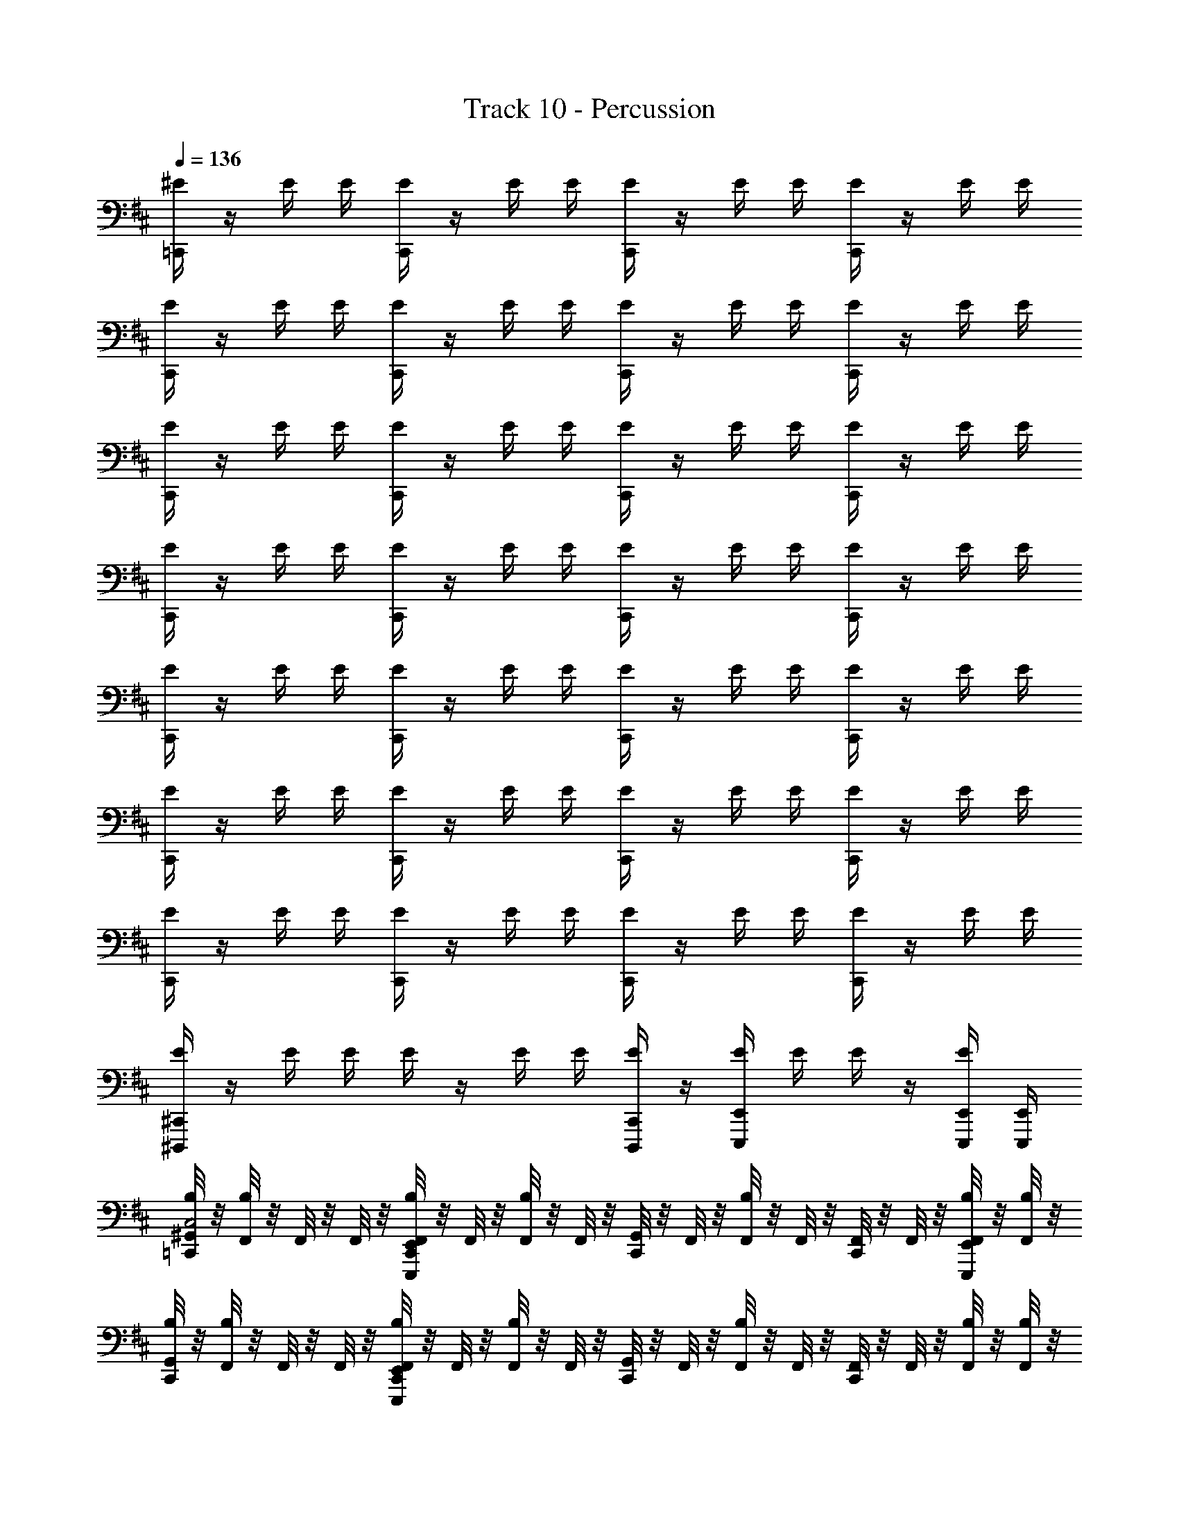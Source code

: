 X: 1
T: Track 10 - Percussion
Z: ABC Generated by Starbound Composer v0.8.6
L: 1/4
Q: 1/4=136
K: Bm
[^E/4=C,,/] z/4 E/4 E/4 [E/4C,,/] z/4 E/4 E/4 [E/4C,,/] z/4 E/4 E/4 [E/4C,,/] z/4 E/4 E/4 
[E/4C,,/] z/4 E/4 E/4 [E/4C,,/] z/4 E/4 E/4 [E/4C,,/] z/4 E/4 E/4 [E/4C,,/] z/4 E/4 E/4 
[E/4C,,/] z/4 E/4 E/4 [E/4C,,/] z/4 E/4 E/4 [E/4C,,/] z/4 E/4 E/4 [E/4C,,/] z/4 E/4 E/4 
[E/4C,,/] z/4 E/4 E/4 [E/4C,,/] z/4 E/4 E/4 [E/4C,,/] z/4 E/4 E/4 [E/4C,,/] z/4 E/4 E/4 
[E/4C,,/] z/4 E/4 E/4 [E/4C,,/] z/4 E/4 E/4 [E/4C,,/] z/4 E/4 E/4 [E/4C,,/] z/4 E/4 E/4 
[E/4C,,/] z/4 E/4 E/4 [E/4C,,/] z/4 E/4 E/4 [E/4C,,/] z/4 E/4 E/4 [E/4C,,/] z/4 E/4 E/4 
[E/4C,,/] z/4 E/4 E/4 [E/4C,,/] z/4 E/4 E/4 [E/4C,,/] z/4 E/4 E/4 [E/4C,,/] z/4 E/4 E/4 
[E/4^C,,/4^D,,,/4] z/4 E/4 E/4 E/4 z/4 E/4 E/4 [E/4C,,/4D,,,/4] z/4 [E,,/4E,,,/4E/4] E/4 E/4 z/4 [E/4E,,/4E,,,/4] [E,,/4E,,,/4] 
[^G,,/8B,/4=C,,/C,2] z/8 [F,,/8B,/4] z/8 F,,/8 z/8 F,,/8 z/8 [F,,/8B,/4E,,/4E,,,/4C,,/] z/8 F,,/8 z/8 [F,,/8B,/4] z/8 F,,/8 z/8 [G,,/8C,,/] z/8 F,,/8 z/8 [F,,/8B,/4] z/8 F,,/8 z/8 [F,,/8C,,/] z/8 F,,/8 z/8 [F,,/8B,/4E,,/4E,,,/4] z/8 [F,,/8B,/4] z/8 
[G,,/8B,/4C,,/] z/8 [F,,/8B,/4] z/8 F,,/8 z/8 F,,/8 z/8 [F,,/8B,/4E,,/4E,,,/4C,,/] z/8 F,,/8 z/8 [F,,/8B,/4] z/8 F,,/8 z/8 [G,,/8C,,/] z/8 F,,/8 z/8 [F,,/8B,/4] z/8 F,,/8 z/8 [F,,/8C,,/] z/8 F,,/8 z/8 [F,,/8B,/4] z/8 [F,,/8B,/4] z/8 
[G,,/8B,/4C,,/] z/8 [F,,/8B,/4] z/8 F,,/8 z/8 F,,/8 z/8 [F,,/8B,/4E,,/4E,,,/4C,,/] z/8 F,,/8 z/8 [F,,/8B,/4] z/8 F,,/8 z/8 [G,,/8C,,/] z/8 F,,/8 z/8 [F,,/8B,/4] z/8 F,,/8 z/8 [F,,/8C,,/] z/8 F,,/8 z/8 [F,,/8B,/4E,,/4E,,,/4] z/8 [F,,/8B,/4] z/8 
[G,,/8B,/4C,,/] z/8 [F,,/8B,/4] z/8 F,,/8 z/8 F,,/8 z/8 [F,,/8B,/4E,,/4E,,,/4C,,/] z/8 F,,/8 z/8 [F,,/8B,/4] z/8 F,,/8 z/8 [G,,/8C,,/] z/8 F,,/8 z/8 [F,,/8B,/4E,,/4E,,,/4] z/8 F,,/8 z/8 [F,,/8C,,/] z/8 F,,/8 z/8 [F,,/8B,/4E,,/4E,,,/4] z/8 [F,,/8B,/4] z/8 
[G,,/8B,/4C,,/] z/8 [F,,/8B,/4] z/8 F,,/8 z/8 F,,/8 z/8 [F,,/8B,/4E,,/4E,,,/4C,,/] z/8 F,,/8 z/8 [F,,/8B,/4] z/8 F,,/8 z/8 [G,,/8C,,/] z/8 F,,/8 z/8 [F,,/8B,/4] z/8 F,,/8 z/8 [F,,/8C,,/] z/8 F,,/8 z/8 [F,,/8B,/4E,,/4E,,,/4] z/8 [F,,/8B,/4] z/8 
[G,,/8B,/4C,,/] z/8 [F,,/8B,/4] z/8 F,,/8 z/8 F,,/8 z/8 [F,,/8B,/4E,,/4E,,,/4C,,/] z/8 F,,/8 z/8 [F,,/8B,/4] z/8 F,,/8 z/8 [G,,/8C,,/] z/8 F,,/8 z/8 [F,,/8B,/4] z/8 F,,/8 z/8 [F,,/8C,,/] z/8 F,,/8 z/8 [F,,/8B,/4] z/8 [F,,/8B,/4] z/8 
[G,,/8B,/4C,,/] z/8 [F,,/8B,/4] z/8 F,,/8 z/8 F,,/8 z/8 [F,,/8B,/4E,,/4E,,,/4C,,/] z/8 F,,/8 z/8 [F,,/8B,/4] z/8 F,,/8 z/8 [G,,/8C,,/] z/8 F,,/8 z/8 [F,,/8B,/4] z/8 F,,/8 z/8 [F,,/8C,,/] z/8 F,,/8 z/8 [F,,/8B,/4E,,/4E,,,/4] z/8 [F,,/8B,/4] z/8 
[G,,/8B,/4C,,/] z/8 [F,,/8B,/4] z/8 F,,/8 z/8 F,,/8 z/8 [F,,/8B,/4E,,/4E,,,/4C,,/] z/8 F,,/8 z/8 [F,,/8B,/4] z/8 F,,/8 z/8 [G,,/8C,,/] z/8 F,,/8 z/8 [F,,/8B,/4E,,/4E,,,/4] z/8 F,,/8 z/8 [F,,/8C,,/] z/8 F,,/8 z/8 [F,,/8B,/4E,,/4E,,,/4] z/8 [F,,/8B,/4E,,/4E,,,/4] z/8 
[G,,/8B,/4C,,/C,2] z/8 [F,,/8B,/4] z/8 F,,/8 z/8 F,,/8 z/8 [F,,/8B,/4E,,/4E,,,/4C,,/] z/8 F,,/8 z/8 [F,,/8B,/4] z/8 F,,/8 z/8 [G,,/8C,,/] z/8 F,,/8 z/8 [F,,/8B,/4] z/8 F,,/8 z/8 [F,,/8C,,/] z/8 F,,/8 z/8 [F,,/8B,/4E,,/4E,,,/4] z/8 [F,,/8B,/4] z/8 
[G,,/8B,/4C,,/] z/8 [F,,/8B,/4] z/8 F,,/8 z/8 F,,/8 z/8 [F,,/8B,/4E,,/4E,,,/4C,,/] z/8 F,,/8 z/8 [F,,/8B,/4] z/8 F,,/8 z/8 [G,,/8C,,/] z/8 F,,/8 z/8 [F,,/8B,/4] z/8 F,,/8 z/8 [F,,/8C,,/] z/8 F,,/8 z/8 [F,,/8B,/4] z/8 [F,,/8B,/4] z/8 
[G,,/8B,/4C,,/] z/8 [F,,/8B,/4] z/8 F,,/8 z/8 F,,/8 z/8 [F,,/8B,/4E,,/4E,,,/4C,,/] z/8 F,,/8 z/8 [F,,/8B,/4] z/8 F,,/8 z/8 [G,,/8C,,/] z/8 F,,/8 z/8 [F,,/8B,/4] z/8 F,,/8 z/8 [F,,/8C,,/] z/8 F,,/8 z/8 [F,,/8B,/4E,,/4E,,,/4] z/8 [F,,/8B,/4] z/8 
[G,,/8B,/4C,,/] z/8 [F,,/8B,/4] z/8 F,,/8 z/8 F,,/8 z/8 [F,,/8B,/4E,,/4E,,,/4C,,/] z/8 F,,/8 z/8 [F,,/8B,/4] z/8 F,,/8 z/8 [G,,/8C,,/] z/8 F,,/8 z/8 [F,,/8B,/4E,,/4E,,,/4] z/8 F,,/8 z/8 [F,,/8C,,/] z/8 F,,/8 z/8 [F,,/8B,/4E,,/4E,,,/4] z/8 [F,,/8B,/4] z/8 
[G,,/8B,/4C,,/] z/8 [F,,/8B,/4] z/8 F,,/8 z/8 F,,/8 z/8 [F,,/8B,/4E,,/4E,,,/4C,,/] z/8 F,,/8 z/8 [F,,/8B,/4] z/8 F,,/8 z/8 [G,,/8C,,/] z/8 F,,/8 z/8 [F,,/8B,/4] z/8 F,,/8 z/8 [F,,/8C,,/] z/8 F,,/8 z/8 [F,,/8B,/4E,,/4E,,,/4] z/8 [F,,/8B,/4] z/8 
[G,,/8B,/4C,,/] z/8 [F,,/8B,/4] z/8 F,,/8 z/8 F,,/8 z/8 [F,,/8B,/4E,,/4E,,,/4C,,/] z/8 F,,/8 z/8 [F,,/8B,/4] z/8 F,,/8 z/8 [G,,/8C,,/] z/8 F,,/8 z/8 [F,,/8B,/4] z/8 F,,/8 z/8 [F,,/8C,,/] z/8 F,,/8 z/8 [F,,/8B,/4] z/8 [F,,/8B,/4] z/8 
[G,,/8B,/4C,,/] z/8 [F,,/8B,/4] z/8 F,,/8 z/8 F,,/8 z/8 [F,,/8B,/4E,,/4E,,,/4C,,/] z/8 F,,/8 z/8 [F,,/8B,/4] z/8 F,,/8 z/8 [G,,/8C,,/] z/8 F,,/8 z/8 [F,,/8B,/4] z/8 F,,/8 z/8 [F,,/8C,,/] z/8 F,,/8 z/8 [F,,/8B,/4E,,/4E,,,/4] z/8 [F,,/8B,/4] z/8 
[G,,/8B,/4C,,/] z/8 [F,,/8B,/4] z/8 F,,/8 z/8 F,,/8 z/8 [F,,/8B,/4E,,/4E,,,/4C,,/] z/8 F,,/8 z/8 [F,,/8B,/4] z/8 F,,/8 z/8 [G,,/8C,,/] z/8 F,,/8 z/8 [F,,/8B,/4E,,/4E,,,/4] z/8 F,,/8 z/8 [F,,/8B,/4E,,,/4E,,/4C,,/C,] z/8 F,,/8 z/8 [F,,/8B,/4E,,/4E,,,/4] z/8 [F,,/8B,/4E,,/4E,,,/4] z/8 
[G,,/8C,,/C,2] z/8 F,,/8 z/8 F,,/8 z/8 F,,/8 z/8 [F,,/8E,,/4E,,,/4C,,/] z/8 F,,/8 z/8 F,,/8 z/8 F,,/8 z/8 [G,,/8C,,/] z/8 F,,/8 z/8 F,,/8 z/8 F,,/8 z/8 [F,,/8C,,/] z/8 F,,/8 z/8 [F,,/8E,,/4E,,,/4] z/8 F,,/8 z/8 
[G,,/8C,,/] z/8 F,,/8 z/8 F,,/8 z/8 F,,/8 z/8 [F,,/8E,,/4E,,,/4C,,/] z/8 F,,/8 z/8 F,,/8 z/8 F,,/8 z/8 [G,,/8C,,/] z/8 F,,/8 z/8 F,,/8 z/8 F,,/8 z/8 [F,,/8C,,/] z/8 F,,/8 z/8 F,,/8 z/8 F,,/8 z/8 
[G,,/8C,,/] z/8 F,,/8 z/8 F,,/8 z/8 F,,/8 z/8 [F,,/8E,,/4E,,,/4C,,/] z/8 F,,/8 z/8 F,,/8 z/8 F,,/8 z/8 [G,,/8C,,/] z/8 F,,/8 z/8 F,,/8 z/8 F,,/8 z/8 [F,,/8C,,/] z/8 F,,/8 z/8 [F,,/8E,,/4E,,,/4] z/8 F,,/8 z/8 
[G,,/8C,,/] z/8 F,,/8 z/8 F,,/8 z/8 F,,/8 z/8 [F,,/8E,,/4E,,,/4C,,/] z/8 F,,/8 z/8 F,,/8 z/8 F,,/8 z/8 [G,,/8C,,/] z/8 F,,/8 z/8 [F,,/8E,,/4E,,,/4] z/8 F,,/8 z/8 [F,,/8C,,/] z/8 F,,/8 z/8 [F,,/8E,,/4E,,,/4] z/8 F,,/8 z/8 
[G,,/8C,,/] z/8 F,,/8 z/8 F,,/8 z/8 F,,/8 z/8 [F,,/8E,,/4E,,,/4C,,/] z/8 F,,/8 z/8 F,,/8 z/8 F,,/8 z/8 [G,,/8C,,/] z/8 F,,/8 z/8 F,,/8 z/8 F,,/8 z/8 [F,,/8C,,/] z/8 F,,/8 z/8 [F,,/8E,,/4E,,,/4] z/8 F,,/8 z/8 
[G,,/8C,,/] z/8 F,,/8 z/8 F,,/8 z/8 F,,/8 z/8 [F,,/8E,,/4E,,,/4C,,/] z/8 F,,/8 z/8 F,,/8 z/8 F,,/8 z/8 [G,,/8C,,/] z/8 F,,/8 z/8 F,,/8 z/8 F,,/8 z/8 [F,,/8C,,/] z/8 F,,/8 z/8 F,,/8 z/8 F,,/8 z/8 
[G,,/8C,,/] z/8 F,,/8 z/8 F,,/8 z/8 F,,/8 z/8 [F,,/8E,,/4E,,,/4C,,/] z/8 F,,/8 z/8 F,,/8 z/8 F,,/8 z/8 [G,,/8C,,/] z/8 F,,/8 z/8 F,,/8 z/8 F,,/8 z/8 [F,,/8C,,/] z/8 F,,/8 z/8 [F,,/8E,,/4E,,,/4] z/8 F,,/8 z/8 
[G,,/8C,,/] z/8 F,,/8 z/8 F,,/8 z/8 F,,/8 z/8 [F,,/8E,,/4E,,,/4C,,/] z/8 F,,/8 z/8 F,,/8 z/8 F,,/8 z/8 [G,,/8C,,/] z/8 F,,/8 z/8 [F,,/8E,,/4E,,,/4] z/8 F,,/8 z/8 [F,,/8C,,/C,] z/8 F,,/8 z/8 [F,,/8E,,/4E,,,/4] z/8 [F,,/8E,,/4E,,,/4] z/8 
[G,,/8C,,/C,2] z/8 F,,/8 z/8 F,,/8 z/8 F,,/8 z/8 [F,,/8E,,/4E,,,/4C,,/] z/8 F,,/8 z/8 F,,/8 z/8 F,,/8 z/8 [G,,/8C,,/] z/8 F,,/8 z/8 F,,/8 z/8 F,,/8 z/8 [F,,/8C,,/] z/8 F,,/8 z/8 [F,,/8E,,/4E,,,/4] z/8 F,,/8 z/8 
[G,,/8C,,/] z/8 F,,/8 z/8 F,,/8 z/8 F,,/8 z/8 [F,,/8E,,/4E,,,/4C,,/] z/8 F,,/8 z/8 F,,/8 z/8 F,,/8 z/8 [G,,/8C,,/] z/8 F,,/8 z/8 F,,/8 z/8 F,,/8 z/8 [F,,/8C,,/] z/8 F,,/8 z/8 F,,/8 z/8 F,,/8 z/8 
[G,,/8C,,/] z/8 F,,/8 z/8 F,,/8 z/8 F,,/8 z/8 [F,,/8E,,/4E,,,/4C,,/] z/8 F,,/8 z/8 F,,/8 z/8 F,,/8 z/8 [G,,/8C,,/] z/8 F,,/8 z/8 F,,/8 z/8 F,,/8 z/8 [F,,/8C,,/] z/8 F,,/8 z/8 [F,,/8E,,/4E,,,/4] z/8 F,,/8 z/8 
[G,,/8C,,/] z/8 F,,/8 z/8 F,,/8 z/8 F,,/8 z/8 [F,,/8E,,/4E,,,/4C,,/] z/8 F,,/8 z/8 F,,/8 z/8 F,,/8 z/8 [G,,/8C,,/] z/8 F,,/8 z/8 [F,,/8E,,/4E,,,/4] z/8 F,,/8 z/8 [F,,/8C,,/] z/8 F,,/8 z/8 [F,,/8E,,/4E,,,/4] z/8 F,,/8 z/8 
[G,,/8C,,/] z/8 F,,/8 z/8 F,,/8 z/8 F,,/8 z/8 [F,,/8E,,/4E,,,/4C,,/] z/8 F,,/8 z/8 F,,/8 z/8 F,,/8 z/8 [G,,/8C,,/] z/8 F,,/8 z/8 F,,/8 z/8 F,,/8 z/8 [F,,/8C,,/] z/8 F,,/8 z/8 [F,,/8E,,/4E,,,/4] z/8 F,,/8 z/8 
[G,,/8C,,/] z/8 F,,/8 z/8 F,,/8 z/8 F,,/8 z/8 [F,,/8E,,/4E,,,/4C,,/] z/8 F,,/8 z/8 F,,/8 z/8 F,,/8 z/8 [G,,/8C,,/] z/8 F,,/8 z/8 F,,/8 z/8 F,,/8 z/8 [F,,/8C,,/] z/8 F,,/8 z/8 F,,/8 z/8 F,,/8 z/8 
[G,,/8C,,/] z/8 F,,/8 z/8 F,,/8 z/8 F,,/8 z/8 [F,,/8E,,/4E,,,/4C,,/] z/8 F,,/8 z/8 F,,/8 z/8 F,,/8 z/8 [G,,/8C,,/] z/8 F,,/8 z/8 F,,/8 z/8 F,,/8 z/8 [F,,/8C,,/] z/8 F,,/8 z/8 [F,,/8E,,/4E,,,/4] z/8 F,,/8 z/8 
[G,,/8C,,/] z/8 F,,/8 z/8 F,,/8 z/8 F,,/8 z/8 [F,,/8E,,/4E,,,/4C,,/] z/8 F,,/8 z/8 F,,/8 z/8 F,,/8 z/8 [G,,/8C,,/] z/8 F,,/8 z/8 [F,,/8E,,/4E,,,/4] z/8 F,,/8 z/8 [F,,/8C,,/C,] z/8 F,,/8 z/8 [F,,/8E,,/4E,,,/4] z/8 [F,,/8E,,/4E,,,/4] z/8 
[C,,/C,2] z/ [E,,/4E,,,/4C,,/] z3/4 C,,/ z/ C,,/ [E,,/4E,,,/4] z/4 
C,,/ z/ [E,,/4E,,,/4C,,/] z3/4 C,,/ z/ C,,/ z/ 
C,,/ z/ [E,,/4E,,,/4C,,/] z3/4 C,,/ z/ C,,/ [E,,/4E,,,/4] z/4 
C,,/ z/ [E,,/4E,,,/4C,,/] z3/4 C,,/ [E,,/4E,,,/4] z/4 C,,/ [E,,/4E,,,/4] z/4 
C,,/ z/ [E,,/4E,,,/4C,,/] z3/4 C,,/ z/ C,,/ [E,,/4E,,,/4] z/4 
C,,/ z/ [E,,/4E,,,/4C,,/] z3/4 C,,/ z/ C,,/ z/ 
C,,/ z/ [E,,/4E,,,/4C,,/] z3/4 C,,/ z/ C,,/ [E,,/4E,,,/4] z/4 
C,,/ z/ [E,,/4E,,,/4C,,/] z3/4 C,,/ [E,,/4E,,,/4] z/4 [C,,/C,] [E,,/4E,,,/4] [E,,/4E,,,/4] 
[G,,/8B,/4C,,/C,2] z/8 [F,,/8B,/4] z/8 F,,/8 z/8 F,,/8 z/8 [F,,/8B,/4E,,/4E,,,/4C,,/] z/8 F,,/8 z/8 [F,,/8B,/4] z/8 F,,/8 z/8 [G,,/8C,,/] z/8 F,,/8 z/8 [F,,/8B,/4] z/8 F,,/8 z/8 [F,,/8C,,/] z/8 F,,/8 z/8 [F,,/8B,/4E,,/4E,,,/4] z/8 [F,,/8B,/4] z/8 
[G,,/8B,/4C,,/] z/8 [F,,/8B,/4] z/8 F,,/8 z/8 F,,/8 z/8 [F,,/8B,/4E,,/4E,,,/4C,,/] z/8 F,,/8 z/8 [F,,/8B,/4] z/8 F,,/8 z/8 [G,,/8C,,/] z/8 F,,/8 z/8 [F,,/8B,/4] z/8 F,,/8 z/8 [F,,/8C,,/] z/8 F,,/8 z/8 [F,,/8B,/4] z/8 [F,,/8B,/4] z/8 
[G,,/8B,/4C,,/] z/8 [F,,/8B,/4] z/8 F,,/8 z/8 F,,/8 z/8 [F,,/8B,/4E,,/4E,,,/4C,,/] z/8 F,,/8 z/8 [F,,/8B,/4] z/8 F,,/8 z/8 [G,,/8C,,/] z/8 F,,/8 z/8 [F,,/8B,/4] z/8 F,,/8 z/8 [F,,/8C,,/] z/8 F,,/8 z/8 [F,,/8B,/4E,,/4E,,,/4] z/8 [F,,/8B,/4] z/8 
[G,,/8B,/4C,,/] z/8 [F,,/8B,/4] z/8 F,,/8 z/8 F,,/8 z/8 [F,,/8B,/4E,,/4E,,,/4C,,/] z/8 F,,/8 z/8 [F,,/8B,/4] z/8 F,,/8 z/8 [G,,/8C,,/] z/8 F,,/8 z/8 [F,,/8B,/4E,,/4E,,,/4] z/8 F,,/8 z/8 [F,,/8C,,/] z/8 F,,/8 z/8 [F,,/8B,/4E,,/4E,,,/4] z/8 [F,,/8B,/4] z/8 
[G,,/8B,/4C,,/] z/8 [F,,/8B,/4] z/8 F,,/8 z/8 F,,/8 z/8 [F,,/8B,/4E,,/4E,,,/4C,,/] z/8 F,,/8 z/8 [F,,/8B,/4] z/8 F,,/8 z/8 [G,,/8C,,/] z/8 F,,/8 z/8 [F,,/8B,/4] z/8 F,,/8 z/8 [F,,/8C,,/] z/8 F,,/8 z/8 [F,,/8B,/4E,,/4E,,,/4] z/8 [F,,/8B,/4] z/8 
[G,,/8B,/4C,,/] z/8 [F,,/8B,/4] z/8 F,,/8 z/8 F,,/8 z/8 [F,,/8B,/4E,,/4E,,,/4C,,/] z/8 F,,/8 z/8 [F,,/8B,/4] z/8 F,,/8 z/8 [G,,/8C,,/] z/8 F,,/8 z/8 [F,,/8B,/4] z/8 F,,/8 z/8 [F,,/8C,,/] z/8 F,,/8 z/8 [F,,/8B,/4] z/8 [F,,/8B,/4] z/8 
[G,,/8B,/4C,,/] z/8 [F,,/8B,/4] z/8 F,,/8 z/8 F,,/8 z/8 [F,,/8B,/4E,,/4E,,,/4C,,/] z/8 F,,/8 z/8 [F,,/8B,/4] z/8 F,,/8 z/8 [G,,/8C,,/] z/8 F,,/8 z/8 [F,,/8B,/4] z/8 F,,/8 z/8 [F,,/8C,,/] z/8 F,,/8 z/8 [F,,/8B,/4E,,/4E,,,/4] z/8 [F,,/8B,/4] z/8 
[G,,/8B,/4C,,/] z/8 [F,,/8B,/4] z/8 F,,/8 z/8 F,,/8 z/8 [F,,/8B,/4E,,/4E,,,/4C,,/] z/8 F,,/8 z/8 [F,,/8B,/4] z/8 F,,/8 z/8 [G,,/8C,,/] z/8 F,,/8 z/8 [F,,/8B,/4E,,/4E,,,/4] z/8 F,,/8 z/8 [F,,/8B,/4E,,,/4E,,/4C,,/] z/8 [F,,/8E,,,/4E,,/4] z/8 [F,,/8B,/4E,,,/4E,,/4] z/8 [F,,/8B,/4E,,/4E,,,/4] z/8 
[G,,/8B,/4^C,,/4D,,,/4=C,,/C,2] z/8 [F,,/8B,/4] z/8 F,,/8 z/8 F,,/8 z/8 [F,,/8B,/4E,,/4E,,,/4^C,,/4D,,,/4=C,,/] z/8 F,,/8 z/8 [F,,/8B,/4] z/8 F,,/8 z/8 [G,,/8D,,,/4^C,,/4=C,,/] z/8 F,,/8 z/8 [F,,/8B,/4] z/8 F,,/8 z/8 [F,,/8D,,,/4^C,,/4=C,,/] z/8 F,,/8 z/8 [F,,/8B,/4E,,/4E,,,/4] z/8 [F,,/8B,/4] z/8 
[G,,/8B,/4^C,,/4D,,,/4=C,,/] z/8 [F,,/8B,/4] z/8 F,,/8 z/8 F,,/8 z/8 [F,,/8B,/4E,,/4E,,,/4D,,,/4^C,,/4=C,,/] z/8 F,,/8 z/8 [F,,/8B,/4] z/8 F,,/8 z/8 [G,,/8^C,,/4D,,,/4=C,,/] z/8 F,,/8 z/8 [F,,/8B,/4] z/8 F,,/8 z/8 [F,,/8^C,,/4D,,,/4=C,,/] z/8 F,,/8 z/8 [F,,/8B,/4] z/8 [F,,/8B,/4] z/8 
[G,,/8B,/4^C,,/4D,,,/4=C,,/] z/8 [F,,/8B,/4] z/8 F,,/8 z/8 F,,/8 z/8 [F,,/8B,/4E,,/4E,,,/4^C,,/4D,,,/4=C,,/] z/8 F,,/8 z/8 [F,,/8B,/4] z/8 F,,/8 z/8 [G,,/8D,,,/4^C,,/4=C,,/] z/8 F,,/8 z/8 [F,,/8B,/4] z/8 F,,/8 z/8 [F,,/8^C,,/4D,,,/4=C,,/] z/8 F,,/8 z/8 [F,,/8B,/4E,,/4E,,,/4] z/8 [F,,/8B,/4] z/8 
[G,,/8B,/4^C,,/4D,,,/4=C,,/] z/8 [F,,/8B,/4] z/8 F,,/8 z/8 F,,/8 z/8 [F,,/8B,/4E,,/4E,,,/4^C,,/4D,,,/4=C,,/] z/8 F,,/8 z/8 [F,,/8B,/4] z/8 F,,/8 z/8 [G,,/8^C,,/4D,,,/4=C,,/] z/8 F,,/8 z/8 [F,,/8B,/4E,,/4E,,,/4] z/8 F,,/8 z/8 [F,,/8B,/4D,,,/4^C,,/4=C,,/] z/8 F,,/8 z/8 [F,,/8B,/4E,,,/4E,,/4] z/8 [F,,/8B,/4E,,/4E,,,/4] z/8 
[G,,/8B,/4C,,/C,2] z/8 [F,,/8B,/4] z/8 F,,/8 z/8 F,,/8 z/8 [F,,/8B,/4E,,/4E,,,/4C,,/] z/8 F,,/8 z/8 [F,,/8B,/4] z/8 F,,/8 z/8 [G,,/8C,,/] z/8 F,,/8 z/8 [F,,/8B,/4] z/8 F,,/8 z/8 [F,,/8C,,/] z/8 F,,/8 z/8 [F,,/8B,/4E,,/4E,,,/4] z/8 [F,,/8B,/4] z/8 
[G,,/8B,/4C,,/] z/8 [F,,/8B,/4] z/8 F,,/8 z/8 F,,/8 z/8 [F,,/8B,/4E,,/4E,,,/4C,,/] z/8 F,,/8 z/8 [F,,/8B,/4] z/8 F,,/8 z/8 [G,,/8C,,/] z/8 F,,/8 z/8 [F,,/8B,/4] z/8 F,,/8 z/8 [F,,/8C,,/] z/8 F,,/8 z/8 [F,,/8B,/4] z/8 [F,,/8B,/4] z/8 
[G,,/8B,/4C,,/] z/8 [F,,/8B,/4] z/8 F,,/8 z/8 F,,/8 z/8 [F,,/8B,/4E,,/4E,,,/4C,,/] z/8 F,,/8 z/8 [F,,/8B,/4] z/8 F,,/8 z/8 [G,,/8C,,/] z/8 F,,/8 z/8 [F,,/8B,/4] z/8 F,,/8 z/8 [F,,/8C,,/] z/8 F,,/8 z/8 [F,,/8B,/4E,,/4E,,,/4] z/8 [F,,/8B,/4] z/8 
[G,,/8B,/4C,,/] z/8 [F,,/8B,/4] z/8 F,,/8 z/8 F,,/8 z/8 [F,,/8B,/4E,,/4E,,,/4C,,/] z/8 F,,/8 z/8 [F,,/8B,/4] z/8 F,,/8 z/8 [G,,/8C,,/] z/8 F,,/8 z/8 [F,,/8B,/4E,,/4E,,,/4] z/8 F,,/8 z/8 [F,,/8C,,/] z/8 F,,/8 z/8 [F,,/8B,/4E,,/4E,,,/4] z/8 [F,,/8B,/4] z/8 
[G,,/8B,/4C,,/] z/8 [F,,/8B,/4] z/8 F,,/8 z/8 F,,/8 z/8 [F,,/8B,/4E,,/4E,,,/4C,,/] z/8 F,,/8 z/8 [F,,/8B,/4] z/8 F,,/8 z/8 [G,,/8C,,/] z/8 F,,/8 z/8 [F,,/8B,/4] z/8 F,,/8 z/8 [F,,/8C,,/] z/8 F,,/8 z/8 [F,,/8B,/4E,,/4E,,,/4] z/8 [F,,/8B,/4] z/8 
[G,,/8B,/4C,,/] z/8 [F,,/8B,/4] z/8 F,,/8 z/8 F,,/8 z/8 [F,,/8B,/4E,,/4E,,,/4C,,/] z/8 F,,/8 z/8 [F,,/8B,/4] z/8 F,,/8 z/8 [G,,/8C,,/] z/8 F,,/8 z/8 [F,,/8B,/4] z/8 F,,/8 z/8 [F,,/8C,,/] z/8 F,,/8 z/8 [F,,/8B,/4] z/8 [F,,/8B,/4] z/8 
[G,,/8B,/4C,,/] z/8 [F,,/8B,/4] z/8 F,,/8 z/8 F,,/8 z/8 [F,,/8B,/4E,,/4E,,,/4C,,/] z/8 F,,/8 z/8 [F,,/8B,/4] z/8 F,,/8 z/8 [G,,/8C,,/] z/8 F,,/8 z/8 [F,,/8B,/4] z/8 F,,/8 z/8 [F,,/8C,,/] z/8 F,,/8 z/8 [F,,/8B,/4E,,/4E,,,/4] z/8 [F,,/8B,/4] z/8 
[G,,/8B,/4C,,/] z/8 [F,,/8B,/4] z/8 F,,/8 z/8 F,,/8 z/8 [F,,/8B,/4E,,/4E,,,/4C,,/] z/8 F,,/8 z/8 [F,,/8B,/4] z/8 F,,/8 z/8 [G,,/8C,,/] z/8 F,,/8 z/8 [F,,/8B,/4E,,/4E,,,/4] z/8 F,,/8 z/8 [F,,/8C,,/] z/8 F,,/8 z/8 [F,,/8B,/4E,,/4E,,,/4] z/8 [F,,/8B,/4E,,/4E,,,/4] z/8 
[G,,/8B,/4C,,/C,2] z/8 [F,,/8B,/4] z/8 F,,/8 z/8 F,,/8 z/8 [F,,/8B,/4E,,/4E,,,/4C,,/] z/8 F,,/8 z/8 [F,,/8B,/4] z/8 F,,/8 z/8 [G,,/8C,,/] z/8 F,,/8 z/8 [F,,/8B,/4] z/8 F,,/8 z/8 [F,,/8C,,/] z/8 F,,/8 z/8 [F,,/8B,/4E,,/4E,,,/4] z/8 [F,,/8B,/4] z/8 
[G,,/8B,/4C,,/] z/8 [F,,/8B,/4] z/8 F,,/8 z/8 F,,/8 z/8 [F,,/8B,/4E,,/4E,,,/4C,,/] z/8 F,,/8 z/8 [F,,/8B,/4] z/8 F,,/8 z/8 [G,,/8C,,/] z/8 F,,/8 z/8 [F,,/8B,/4] z/8 F,,/8 z/8 [F,,/8C,,/] z/8 F,,/8 z/8 [F,,/8B,/4] z/8 [F,,/8B,/4] z/8 
[G,,/8B,/4C,,/] z/8 [F,,/8B,/4] z/8 F,,/8 z/8 F,,/8 z/8 [F,,/8B,/4E,,/4E,,,/4C,,/] z/8 F,,/8 z/8 [F,,/8B,/4] z/8 F,,/8 z/8 [G,,/8C,,/] z/8 F,,/8 z/8 [F,,/8B,/4] z/8 F,,/8 z/8 [F,,/8C,,/] z/8 F,,/8 z/8 [F,,/8B,/4E,,/4E,,,/4] z/8 [F,,/8B,/4] z/8 
[G,,/8B,/4C,,/] z/8 [F,,/8B,/4] z/8 F,,/8 z/8 F,,/8 z/8 [F,,/8B,/4E,,/4E,,,/4C,,/] z/8 F,,/8 z/8 [F,,/8B,/4] z/8 F,,/8 z/8 [G,,/8C,,/] z/8 F,,/8 z/8 [F,,/8B,/4E,,/4E,,,/4] z/8 F,,/8 z/8 [F,,/8C,,/] z/8 F,,/8 z/8 [F,,/8B,/4E,,/4E,,,/4] z/8 [F,,/8B,/4] z/8 
[G,,/8B,/4C,,/] z/8 [F,,/8B,/4] z/8 F,,/8 z/8 F,,/8 z/8 [F,,/8B,/4E,,/4E,,,/4C,,/] z/8 F,,/8 z/8 [F,,/8B,/4] z/8 F,,/8 z/8 [G,,/8C,,/] z/8 F,,/8 z/8 [F,,/8B,/4] z/8 F,,/8 z/8 [F,,/8C,,/] z/8 F,,/8 z/8 [F,,/8B,/4E,,/4E,,,/4] z/8 [F,,/8B,/4] z/8 
[G,,/8B,/4C,,/] z/8 [F,,/8B,/4] z/8 F,,/8 z/8 F,,/8 z/8 [F,,/8B,/4E,,/4E,,,/4C,,/] z/8 F,,/8 z/8 [F,,/8B,/4] z/8 F,,/8 z/8 [G,,/8C,,/] z/8 F,,/8 z/8 [F,,/8B,/4] z/8 F,,/8 z/8 [F,,/8C,,/] z/8 F,,/8 z/8 [F,,/8B,/4] z/8 [F,,/8B,/4] z/8 
[G,,/8B,/4C,,/] z/8 [F,,/8B,/4] z/8 F,,/8 z/8 F,,/8 z/8 [F,,/8B,/4E,,/4E,,,/4C,,/] z/8 F,,/8 z/8 [F,,/8B,/4] z/8 F,,/8 z/8 [G,,/8C,,/] z/8 F,,/8 z/8 [F,,/8B,/4] z/8 F,,/8 z/8 [F,,/8C,,/] z/8 F,,/8 z/8 [F,,/8B,/4E,,/4E,,,/4] z/8 [F,,/8B,/4] z/8 
[G,,/8B,/4C,,/] z/8 [F,,/8B,/4] z/8 F,,/8 z/8 F,,/8 z/8 [F,,/8B,/4E,,/4E,,,/4C,,/] z/8 F,,/8 z/8 [F,,/8B,/4] z/8 F,,/8 z/8 [G,,/8C,,/] z/8 F,,/8 z/8 [F,,/8B,/4E,,/4E,,,/4] z/8 F,,/8 z/8 [F,,/8B,/4E,,,/4E,,/4C,,/C,] z/8 F,,/8 z/8 [F,,/8B,/4E,,/4E,,,/4] z/8 [F,,/8B,/4E,,/4E,,,/4] z/8 
[G,,/8C,,/C,2] z/8 F,,/8 z/8 F,,/8 z/8 F,,/8 z/8 [F,,/8E,,/4E,,,/4C,,/] z/8 F,,/8 z/8 F,,/8 z/8 F,,/8 z/8 [G,,/8C,,/] z/8 F,,/8 z/8 F,,/8 z/8 F,,/8 z/8 [F,,/8C,,/] z/8 F,,/8 z/8 [F,,/8E,,/4E,,,/4] z/8 F,,/8 z/8 
[G,,/8C,,/] z/8 F,,/8 z/8 F,,/8 z/8 F,,/8 z/8 [F,,/8E,,/4E,,,/4C,,/] z/8 F,,/8 z/8 F,,/8 z/8 F,,/8 z/8 [G,,/8C,,/] z/8 F,,/8 z/8 F,,/8 z/8 F,,/8 z/8 [F,,/8C,,/] z/8 F,,/8 z/8 F,,/8 z/8 F,,/8 z/8 
[G,,/8C,,/] z/8 F,,/8 z/8 F,,/8 z/8 F,,/8 z/8 [F,,/8E,,/4E,,,/4C,,/] z/8 F,,/8 z/8 F,,/8 z/8 F,,/8 z/8 [G,,/8C,,/] z/8 F,,/8 z/8 F,,/8 z/8 F,,/8 z/8 [F,,/8C,,/] z/8 F,,/8 z/8 [F,,/8E,,/4E,,,/4] z/8 F,,/8 z/8 
[G,,/8C,,/] z/8 F,,/8 z/8 F,,/8 z/8 F,,/8 z/8 [F,,/8E,,/4E,,,/4C,,/] z/8 F,,/8 z/8 F,,/8 z/8 F,,/8 z/8 [G,,/8C,,/] z/8 F,,/8 z/8 [F,,/8E,,/4E,,,/4] z/8 F,,/8 z/8 [F,,/8C,,/] z/8 F,,/8 z/8 [F,,/8E,,/4E,,,/4] z/8 F,,/8 z/8 
[G,,/8C,,/] z/8 F,,/8 z/8 F,,/8 z/8 F,,/8 z/8 [F,,/8E,,/4E,,,/4C,,/] z/8 F,,/8 z/8 F,,/8 z/8 F,,/8 z/8 [G,,/8C,,/] z/8 F,,/8 z/8 F,,/8 z/8 F,,/8 z/8 [F,,/8C,,/] z/8 F,,/8 z/8 [F,,/8E,,/4E,,,/4] z/8 F,,/8 z/8 
[G,,/8C,,/] z/8 F,,/8 z/8 F,,/8 z/8 F,,/8 z/8 [F,,/8E,,/4E,,,/4C,,/] z/8 F,,/8 z/8 F,,/8 z/8 F,,/8 z/8 [G,,/8C,,/] z/8 F,,/8 z/8 F,,/8 z/8 F,,/8 z/8 [F,,/8C,,/] z/8 F,,/8 z/8 F,,/8 z/8 F,,/8 z/8 
[G,,/8C,,/] z/8 F,,/8 z/8 F,,/8 z/8 F,,/8 z/8 [F,,/8E,,/4E,,,/4C,,/] z/8 F,,/8 z/8 F,,/8 z/8 F,,/8 z/8 [G,,/8C,,/] z/8 F,,/8 z/8 F,,/8 z/8 F,,/8 z/8 [F,,/8C,,/] z/8 F,,/8 z/8 [F,,/8E,,/4E,,,/4] z/8 F,,/8 z/8 
[G,,/8C,,/] z/8 F,,/8 z/8 F,,/8 z/8 F,,/8 z/8 [F,,/8E,,/4E,,,/4C,,/] z/8 F,,/8 z/8 F,,/8 z/8 F,,/8 z/8 [G,,/8C,,/] z/8 F,,/8 z/8 [F,,/8E,,/4E,,,/4] z/8 F,,/8 z/8 [F,,/8C,,/C,] z/8 F,,/8 z/8 [F,,/8E,,/4E,,,/4] z/8 [F,,/8E,,/4E,,,/4] z/8 
[G,,/8C,,/C,2] z/8 F,,/8 z/8 F,,/8 z/8 F,,/8 z/8 [F,,/8E,,/4E,,,/4C,,/] z/8 F,,/8 z/8 F,,/8 z/8 F,,/8 z/8 [G,,/8C,,/] z/8 F,,/8 z/8 F,,/8 z/8 F,,/8 z/8 [F,,/8C,,/] z/8 F,,/8 z/8 [F,,/8E,,/4E,,,/4] z/8 F,,/8 z/8 
[G,,/8C,,/] z/8 F,,/8 z/8 F,,/8 z/8 F,,/8 z/8 [F,,/8E,,/4E,,,/4C,,/] z/8 F,,/8 z/8 F,,/8 z/8 F,,/8 z/8 [G,,/8C,,/] z/8 F,,/8 z/8 F,,/8 z/8 F,,/8 z/8 [F,,/8C,,/] z/8 F,,/8 z/8 F,,/8 z/8 F,,/8 z/8 
[G,,/8C,,/] z/8 F,,/8 z/8 F,,/8 z/8 F,,/8 z/8 [F,,/8E,,/4E,,,/4C,,/] z/8 F,,/8 z/8 F,,/8 z/8 F,,/8 z/8 [G,,/8C,,/] z/8 F,,/8 z/8 F,,/8 z/8 F,,/8 z/8 [F,,/8C,,/] z/8 F,,/8 z/8 [F,,/8E,,/4E,,,/4] z/8 F,,/8 z/8 
[G,,/8C,,/] z/8 F,,/8 z/8 F,,/8 z/8 F,,/8 z/8 [F,,/8E,,/4E,,,/4C,,/] z/8 F,,/8 z/8 F,,/8 z/8 F,,/8 z/8 [G,,/8C,,/] z/8 F,,/8 z/8 [F,,/8E,,/4E,,,/4] z/8 F,,/8 z/8 [F,,/8C,,/] z/8 F,,/8 z/8 [F,,/8E,,/4E,,,/4] z/8 F,,/8 z/8 
[G,,/8C,,/] z/8 F,,/8 z/8 F,,/8 z/8 F,,/8 z/8 [F,,/8E,,/4E,,,/4C,,/] z/8 F,,/8 z/8 F,,/8 z/8 F,,/8 z/8 [G,,/8C,,/] z/8 F,,/8 z/8 F,,/8 z/8 F,,/8 z/8 [F,,/8C,,/] z/8 F,,/8 z/8 [F,,/8E,,/4E,,,/4] z/8 F,,/8 z/8 
[G,,/8C,,/] z/8 F,,/8 z/8 F,,/8 z/8 F,,/8 z/8 [F,,/8E,,/4E,,,/4C,,/] z/8 F,,/8 z/8 F,,/8 z/8 F,,/8 z/8 [G,,/8C,,/] z/8 F,,/8 z/8 F,,/8 z/8 F,,/8 z/8 [F,,/8C,,/] z/8 F,,/8 z/8 F,,/8 z/8 F,,/8 z/8 
[G,,/8C,,/] z/8 F,,/8 z/8 F,,/8 z/8 F,,/8 z/8 [F,,/8E,,/4E,,,/4C,,/] z/8 F,,/8 z/8 F,,/8 z/8 F,,/8 z/8 [G,,/8C,,/] z/8 F,,/8 z/8 F,,/8 z/8 F,,/8 z/8 [F,,/8C,,/] z/8 F,,/8 z/8 [F,,/8E,,/4E,,,/4] z/8 F,,/8 z/8 
[G,,/8C,,/] z/8 F,,/8 z/8 F,,/8 z/8 F,,/8 z/8 [F,,/8E,,/4E,,,/4C,,/] z/8 F,,/8 z/8 F,,/8 z/8 F,,/8 z/8 [G,,/8C,,/] z/8 F,,/8 z/8 [F,,/8E,,/4E,,,/4] z/8 F,,/8 z/8 [F,,/8C,,/C,] z/8 F,,/8 z/8 [F,,/8E,,/4E,,,/4] z/8 [F,,/8E,,/4E,,,/4] z/8 
[C,,/C,2] z/ [E,,/4E,,,/4C,,/] z3/4 C,,/ z/ C,,/ [E,,/4E,,,/4] z/4 
C,,/ z/ [E,,/4E,,,/4C,,/] z3/4 C,,/ z/ C,,/ z/ 
C,,/ z/ [E,,/4E,,,/4C,,/] z3/4 C,,/ z/ C,,/ [E,,/4E,,,/4] z/4 
C,,/ z/ [E,,/4E,,,/4C,,/] z3/4 C,,/ [E,,/4E,,,/4] z/4 C,,/ [E,,/4E,,,/4] z/4 
C,,/ z/ [E,,/4E,,,/4C,,/] z3/4 C,,/ z/ C,,/ [E,,/4E,,,/4] z/4 
C,,/ z/ [E,,/4E,,,/4C,,/] z3/4 C,,/ z/ C,,/ z/ 
C,,/ z/ [E,,/4E,,,/4C,,/] z3/4 C,,/ z/ C,,/ [E,,/4E,,,/4] z/4 
C,,/ z/ [E,,/4E,,,/4C,,/] z3/4 C,,/ [E,,/4E,,,/4] z/4 [C,,/C,] [E,,/4E,,,/4] [E,,/4E,,,/4] 
[G,,/8B,/4C,,/C,2] z/8 [F,,/8B,/4] z/8 F,,/8 z/8 F,,/8 z/8 [F,,/8B,/4E,,/4E,,,/4C,,/] z/8 F,,/8 z/8 [F,,/8B,/4] z/8 F,,/8 z/8 [G,,/8C,,/] z/8 F,,/8 z/8 [F,,/8B,/4] z/8 F,,/8 z/8 [F,,/8C,,/] z/8 F,,/8 z/8 [F,,/8B,/4E,,/4E,,,/4] z/8 [F,,/8B,/4] z/8 
[G,,/8B,/4C,,/] z/8 [F,,/8B,/4] z/8 F,,/8 z/8 F,,/8 z/8 [F,,/8B,/4E,,/4E,,,/4C,,/] z/8 F,,/8 z/8 [F,,/8B,/4] z/8 F,,/8 z/8 [G,,/8C,,/] z/8 F,,/8 z/8 [F,,/8B,/4] z/8 F,,/8 z/8 [F,,/8C,,/] z/8 F,,/8 z/8 [F,,/8B,/4] z/8 [F,,/8B,/4] z/8 
[G,,/8B,/4C,,/] z/8 [F,,/8B,/4] z/8 F,,/8 z/8 F,,/8 z/8 [F,,/8B,/4E,,/4E,,,/4C,,/] z/8 F,,/8 z/8 [F,,/8B,/4] z/8 F,,/8 z/8 [G,,/8C,,/] z/8 F,,/8 z/8 [F,,/8B,/4] z/8 F,,/8 z/8 [F,,/8C,,/] z/8 F,,/8 z/8 [F,,/8B,/4E,,/4E,,,/4] z/8 [F,,/8B,/4] z/8 
[G,,/8B,/4C,,/] z/8 [F,,/8B,/4] z/8 F,,/8 z/8 F,,/8 z/8 [F,,/8B,/4E,,/4E,,,/4C,,/] z/8 F,,/8 z/8 [F,,/8B,/4] z/8 F,,/8 z/8 [G,,/8C,,/] z/8 F,,/8 z/8 [F,,/8B,/4E,,/4E,,,/4] z/8 F,,/8 z/8 [F,,/8C,,/] z/8 F,,/8 z/8 [F,,/8B,/4E,,/4E,,,/4] z/8 [F,,/8B,/4] z/8 
[G,,/8B,/4C,,/] z/8 [F,,/8B,/4] z/8 F,,/8 z/8 F,,/8 z/8 [F,,/8B,/4E,,/4E,,,/4C,,/] z/8 F,,/8 z/8 [F,,/8B,/4] z/8 F,,/8 z/8 [G,,/8C,,/] z/8 F,,/8 z/8 [F,,/8B,/4] z/8 F,,/8 z/8 [F,,/8C,,/] z/8 F,,/8 z/8 [F,,/8B,/4E,,/4E,,,/4] z/8 [F,,/8B,/4] z/8 
[G,,/8B,/4C,,/] z/8 [F,,/8B,/4] z/8 F,,/8 z/8 F,,/8 z/8 [F,,/8B,/4E,,/4E,,,/4C,,/] z/8 F,,/8 z/8 [F,,/8B,/4] z/8 F,,/8 z/8 [G,,/8C,,/] z/8 F,,/8 z/8 [F,,/8B,/4] z/8 F,,/8 z/8 [F,,/8C,,/] z/8 F,,/8 z/8 [F,,/8B,/4] z/8 [F,,/8B,/4] z/8 
[G,,/8B,/4C,,/] z/8 [F,,/8B,/4] z/8 F,,/8 z/8 F,,/8 z/8 [F,,/8B,/4E,,/4E,,,/4C,,/] z/8 F,,/8 z/8 [F,,/8B,/4] z/8 F,,/8 z/8 [G,,/8C,,/] z/8 F,,/8 z/8 [F,,/8B,/4] z/8 F,,/8 z/8 [F,,/8C,,/] z/8 F,,/8 z/8 [F,,/8B,/4E,,/4E,,,/4] z/8 [F,,/8B,/4] z/8 
[G,,/8B,/4C,,/] z/8 [F,,/8B,/4] z/8 F,,/8 z/8 F,,/8 z/8 [F,,/8B,/4E,,/4E,,,/4C,,/] z/8 F,,/8 z/8 [F,,/8B,/4] z/8 F,,/8 z/8 [G,,/8C,,/] z/8 F,,/8 z/8 [F,,/8B,/4E,,/4E,,,/4] z/8 F,,/8 z/8 [F,,/8B,/4E,,,/4E,,/4C,,/] z/8 [F,,/8E,,,/4E,,/4] z/8 [F,,/8B,/4E,,,/4E,,/4] z/8 [F,,/8B,/4E,,/4E,,,/4] z/8 
[G,,/8B,/4^C,,/4D,,,/4=C,,/C,2] z/8 [F,,/8B,/4] z/8 F,,/8 z/8 F,,/8 z/8 [F,,/8B,/4E,,/4E,,,/4^C,,/4D,,,/4=C,,/] z/8 F,,/8 z/8 [F,,/8B,/4] z/8 F,,/8 z/8 [G,,/8D,,,/4^C,,/4=C,,/] z/8 F,,/8 z/8 [F,,/8B,/4] z/8 F,,/8 z/8 [F,,/8D,,,/4^C,,/4=C,,/] z/8 F,,/8 z/8 [F,,/8B,/4E,,/4E,,,/4] z/8 [F,,/8B,/4] z/8 
[G,,/8B,/4^C,,/4D,,,/4=C,,/] z/8 [F,,/8B,/4] z/8 F,,/8 z/8 F,,/8 z/8 [F,,/8B,/4E,,/4E,,,/4D,,,/4^C,,/4=C,,/] z/8 F,,/8 z/8 [F,,/8B,/4] z/8 F,,/8 z/8 [G,,/8^C,,/4D,,,/4=C,,/] z/8 F,,/8 z/8 [F,,/8B,/4] z/8 F,,/8 z/8 [F,,/8^C,,/4D,,,/4=C,,/] z/8 F,,/8 z/8 [F,,/8B,/4] z/8 [F,,/8B,/4] z/8 
[G,,/8B,/4^C,,/4D,,,/4=C,,/] z/8 [F,,/8B,/4] z/8 F,,/8 z/8 F,,/8 z/8 [F,,/8B,/4E,,/4E,,,/4^C,,/4D,,,/4=C,,/] z/8 F,,/8 z/8 [F,,/8B,/4] z/8 F,,/8 z/8 [G,,/8D,,,/4^C,,/4=C,,/] z/8 F,,/8 z/8 [F,,/8B,/4] z/8 F,,/8 z/8 [F,,/8^C,,/4D,,,/4=C,,/] z/8 F,,/8 z/8 [F,,/8B,/4E,,/4E,,,/4] z/8 [F,,/8B,/4] z/8 
[G,,/8B,/4^C,,/4D,,,/4=C,,/] z/8 [F,,/8B,/4] z/8 F,,/8 z/8 F,,/8 z/8 [F,,/8B,/4E,,/4E,,,/4^C,,/4D,,,/4=C,,/] z/8 F,,/8 z/8 [F,,/8B,/4] z/8 F,,/8 z/8 [G,,/8^C,,/4D,,,/4=C,,/] z/8 F,,/8 z/8 [F,,/8B,/4E,,/4E,,,/4] z/8 F,,/8 z/8 [F,,/8B,/4D,,,/4^C,,/4=C,,/] z/8 F,,/8 z/8 [F,,/8B,/4E,,,/4E,,/4] z/8 [F,,/8B,/4E,,/4E,,,/4] 
